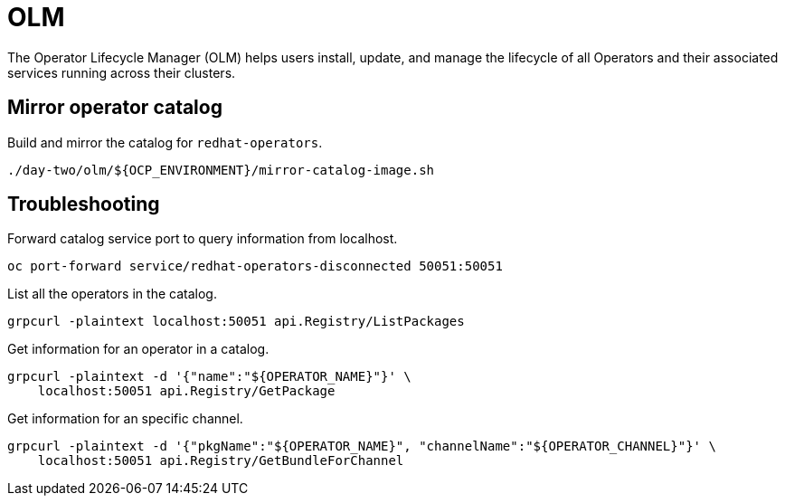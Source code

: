 = OLM

The Operator Lifecycle Manager (OLM) helps users install, update, and manage the lifecycle of all Operators and their associated services running across their clusters.

== Mirror operator catalog

Build and mirror the catalog for `+redhat-operators+`.

[source,bash]
----
./day-two/olm/${OCP_ENVIRONMENT}/mirror-catalog-image.sh
----

== Troubleshooting

Forward catalog service port to query information from localhost.

[source,bash]
----
oc port-forward service/redhat-operators-disconnected 50051:50051
----

List all the operators in the catalog.

[source,bash]
----
grpcurl -plaintext localhost:50051 api.Registry/ListPackages
----

Get information for an operator in a catalog.

[source,bash]
----
grpcurl -plaintext -d '{"name":"${OPERATOR_NAME}"}' \
    localhost:50051 api.Registry/GetPackage
----

Get information for an specific channel.

[source,bash]
----
grpcurl -plaintext -d '{"pkgName":"${OPERATOR_NAME}", "channelName":"${OPERATOR_CHANNEL}"}' \
    localhost:50051 api.Registry/GetBundleForChannel
----
